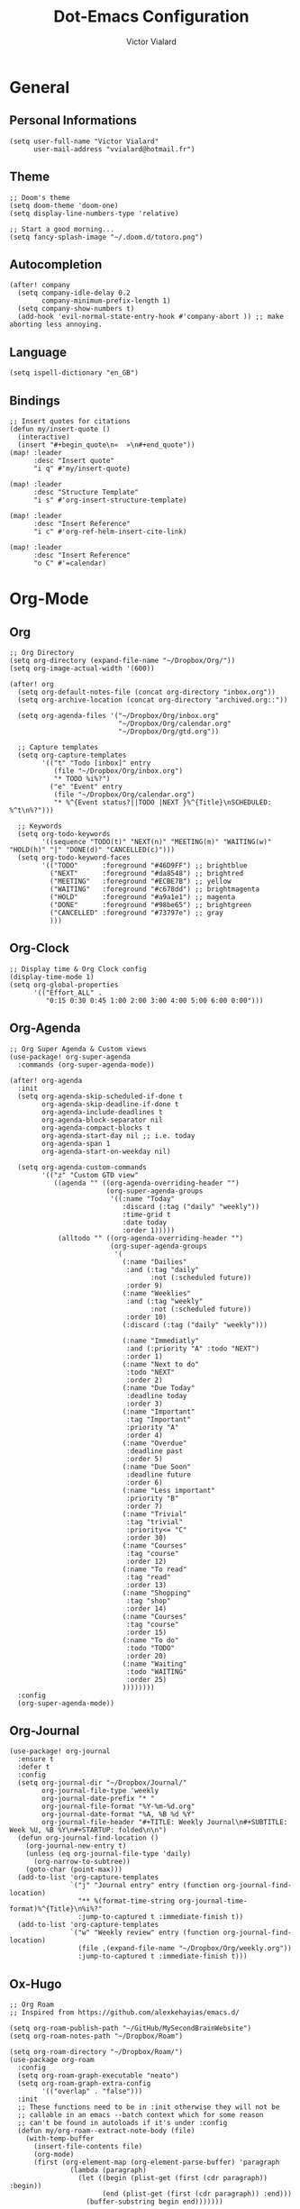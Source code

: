 #+TITLE: Dot-Emacs Configuration
#+AUTHOR: Victor Vialard
#+STARTUP: fold

* General
** Personal Informations

#+begin_src elisp
(setq user-full-name "Victor Vialard"
      user-mail-address "vvialard@hotmail.fr")
#+end_src

** Theme

#+begin_src elisp
;; Doom's theme
(setq doom-theme 'doom-one)
(setq display-line-numbers-type 'relative)

;; Start a good morning...
(setq fancy-splash-image "~/.doom.d/totoro.png")
#+end_src

** Autocompletion

#+begin_src elisp
(after! company
  (setq company-idle-delay 0.2
        company-minimum-prefix-length 1)
  (setq company-show-numbers t)
  (add-hook 'evil-normal-state-entry-hook #'company-abort )) ;; make aborting less annoying.
#+end_src

** Language

#+begin_src elisp
(setq ispell-dictionary "en_GB")
#+end_src

** Bindings

#+begin_src elisp
;; Insert quotes for citations
(defun my/insert-quote ()
  (interactive)
  (insert "#+begin_quote\n«  »\n#+end_quote"))
(map! :leader
      :desc "Insert quote"
      "i q" #'my/insert-quote)

(map! :leader
      :desc "Structure Template"
      "i s" #'org-insert-structure-template)

(map! :leader
      :desc "Insert Reference"
      "i c" #'org-ref-helm-insert-cite-link)

(map! :leader
      :desc "Insert Reference"
      "o C" #'=calendar)
#+end_src

* Org-Mode
** Org

#+begin_src elisp
;; Org Directory
(setq org-directory (expand-file-name "~/Dropbox/Org/"))
(setq org-image-actual-width '(600))

(after! org
  (setq org-default-notes-file (concat org-directory "inbox.org"))
  (setq org-archive-location (concat org-directory "archived.org::"))

  (setq org-agenda-files '("~/Dropbox/Org/inbox.org"
                           "~/Dropbox/Org/calendar.org"
                           "~/Dropbox/Org/gtd.org"))

  ;; Capture templates
  (setq org-capture-templates
        '(("t" "Todo [inbox]" entry
           (file "~/Dropbox/Org/inbox.org")
           "* TODO %i%?")
          ("e" "Event" entry
           (file "~/Dropbox/Org/calendar.org")
           "* %^{Event status?||TODO |NEXT }%^{Title}\nSCHEDULED: %^t\n%?")))

  ;; Keywords
  (setq org-todo-keywords
        '((sequence "TODO(t)" "NEXT(n)" "MEETING(m)" "WAITING(w)" "HOLD(h)" "|" "DONE(d)" "CANCELLED(c)")))
  (setq org-todo-keyword-faces
        '(("TODO"      :foreground "#46D9FF") ;; brightblue
          ("NEXT"      :foreground "#da8548") ;; brightred
          ("MEETING"   :foreground "#ECBE7B") ;; yellow
          ("WAITING"   :foreground "#c678dd") ;; brightmagenta
          ("HOLD"      :foreground "#a9a1e1") ;; magenta
          ("DONE"      :foreground "#98be65") ;; brightgreen
          ("CANCELLED" :foreground "#73797e") ;; gray
          )))
#+end_src

** Org-Clock

#+begin_src elisp
;; Display time & Org Clock config
(display-time-mode 1)
(setq org-global-properties
      '(("Effort_ALL" .
         "0:15 0:30 0:45 1:00 2:00 3:00 4:00 5:00 6:00 0:00")))
#+end_src

** Org-Agenda

#+begin_src elisp
;; Org Super Agenda & Custom views
(use-package! org-super-agenda
  :commands (org-super-agenda-mode))

(after! org-agenda
  :init
  (setq org-agenda-skip-scheduled-if-done t
        org-agenda-skip-deadline-if-done t
        org-agenda-include-deadlines t
        org-agenda-block-separator nil
        org-agenda-compact-blocks t
        org-agenda-start-day nil ;; i.e. today
        org-agenda-span 1
        org-agenda-start-on-weekday nil)

  (setq org-agenda-custom-commands
        '(("z" "Custom GTD view"
           ((agenda "" ((org-agenda-overriding-header "")
                        (org-super-agenda-groups
                         '((:name "Today"
                            :discard (:tag ("daily" "weekly"))
                            :time-grid t
                            :date today
                            :order 1)))))
            (alltodo "" ((org-agenda-overriding-header "")
                         (org-super-agenda-groups
                          '(
                            (:name "Dailies"
                             :and (:tag "daily"
                                   :not (:scheduled future))
                             :order 9)
                            (:name "Weeklies"
                             :and (:tag "weekly"
                                   :not (:scheduled future))
                             :order 10)
                            (:discard (:tag ("daily" "weekly")))

                            (:name "Immediatly"
                             :and (:priority "A" :todo "NEXT")
                             :order 1)
                            (:name "Next to do"
                             :todo "NEXT"
                             :order 2)
                            (:name "Due Today"
                             :deadline today
                             :order 3)
                            (:name "Important"
                             :tag "Important"
                             :priority "A"
                             :order 4)
                            (:name "Overdue"
                             :deadline past
                             :order 5)
                            (:name "Due Soon"
                             :deadline future
                             :order 6)
                            (:name "Less important"
                             :priority "B"
                             :order 7)
                            (:name "Trivial"
                             :tag "trivial"
                             :priority<= "C"
                             :order 30)
                            (:name "Courses"
                             :tag "course"
                             :order 12)
                            (:name "To read"
                             :tag "read"
                             :order 13)
                            (:name "Shopping"
                             :tag "shop"
                             :order 14)
                            (:name "Courses"
                             :tag "course"
                             :order 15)
                            (:name "To do"
                             :todo "TODO"
                             :order 20)
                            (:name "Waiting"
                             :todo "WAITING"
                             :order 25)
                            ))))))))
  :config
  (org-super-agenda-mode))
#+end_src

** Org-Journal

#+begin_src elisp
(use-package! org-journal
  :ensure t
  :defer t
  :config
  (setq org-journal-dir "~/Dropbox/Journal/"
        org-journal-file-type 'weekly
        org-journal-date-prefix "* "
        org-journal-file-format "%Y-%m-%d.org"
        org-journal-date-format "%A, %B %d %Y"
        org-journal-file-header "#+TITLE: Weekly Journal\n#+SUBTITLE: Week %U, %B %Y\n#+STARTUP: folded\n\n")
  (defun org-journal-find-location ()
    (org-journal-new-entry t)
    (unless (eq org-journal-file-type 'daily)
      (org-narrow-to-subtree))
    (goto-char (point-max)))
  (add-to-list 'org-capture-templates
               `("j" "Journal entry" entry (function org-journal-find-location)
                 "** %(format-time-string org-journal-time-format)%^{Title}\n%i%?"
                 :jump-to-captured t :immediate-finish t))
  (add-to-list 'org-capture-templates
               `("w" "Weekly review" entry (function org-journal-find-location)
                 (file ,(expand-file-name "~/Dropbox/Org/weekly.org"))
                 :jump-to-captured t :immediate-finish t)))
#+end_src

** Ox-Hugo

#+begin_src elisp
;; Org Roam
;; Inspired from https://github.com/alexkehayias/emacs.d/

(setq org-roam-publish-path "~/GitHub/MySecondBrainWebsite")
(setq org-roam-notes-path "~/Dropbox/Roam")

(setq org-roam-directory "~/Dropbox/Roam/")
(use-package org-roam
  :config
  (setq org-roam-graph-executable "neato")
  (setq org-roam-graph-extra-config
        '(("overlap" . "false")))
  :init
  ;; These functions need to be in :init otherwise they will not be
  ;; callable in an emacs --batch context which for some reason
  ;; can't be found in autoloads if it's under :config
  (defun my/org-roam--extract-note-body (file)
    (with-temp-buffer
      (insert-file-contents file)
      (org-mode)
      (first (org-element-map (org-element-parse-buffer) 'paragraph
               (lambda (paragraph)
                 (let ((begin (plist-get (first (cdr paragraph)) :begin))
                       (end (plist-get (first (cdr paragraph)) :end)))
                   (buffer-substring begin end)))))))

  ;; Include backlinks in org exported notes not tagged as private or
  ;; draft
  (defun my/org-roam--backlinks-list (file)
    (if (org-roam--org-roam-file-p file)
        (--reduce-from
         (concat acc (format "- [[file:%s][%s]]\n"
                             (file-relative-name (car it) org-roam-directory)
                             (org-roam-db--get-title (car it))))
         ""
         (org-roam-db-query
          [:select :distinct [links:source]
           :from links
           :left :outer :join tags :on (= links:source tags:file)
           :where (and (= dest $s1)
                       (or (is tags:tags nil)
                           (and
                            (not-like tags:tags '%private%)
                            (not-like tags:tags '%draft%))))]
          file))
      ""))

  (defun file-path-to-md-file-name (path)
    (let ((file-name (first (last (split-string path "/")))))
      (concat (first (split-string file-name "\\.")) ".md")))

  ;; Fetches all org-roam files and exports to hugo markdown
  ;; files. Adds in necessary hugo properties
  ;; e.g. HUGO_BASE_DIR. Ignores notes tagged as private or draft
  (defun org-roam-to-hugo-md ()
    (interactive)
    ;; Make sure the author is set
    (setq user-full-name "Victor Vialard")

    (let ((files (mapcan
                  (lambda (x) x)
                  (org-roam-db-query
                   [:select [files:file]
                    :from files
                    :left :outer :join tags :on (= files:file tags:file)
                    :where (or (is tags:tags nil)
                               (and
                                (not-like tags:tags '%private%)
                                (not-like tags:tags '%draft%)))]))))
      (mapc
       (lambda (f)
         ;; Use temporary buffer to prevent a buffer being opened for
         ;; each note file.
         (with-temp-buffer
           (message "Working on: %s" f)
           (insert-file-contents f)

           (goto-char (point-min))
           ;; Add in hugo tags for export. This lets you write the
           ;; notes without littering HUGO_* tags everywhere
           ;; HACK:
           ;; org-export-output-file-name doesn't play nicely with
           ;; temp buffers since it attempts to get the file name from
           ;; the buffer. Instead we explicitely add the name of the
           ;; exported .md file otherwise you would get prompted for
           ;; the output file name on every note.
           (insert
            (format "#+HUGO_BASE_DIR: %s\n#+HUGO_SECTION: posts\n#+EXPORT_FILE_NAME: %s\n"
                    org-roam-publish-path
                    (file-path-to-md-file-name f)))

           ;; If this is a placeholder note (no content in the
           ;; body) then add default text. This makes it look ok when
           ;; showing note previews in the index and avoids a headline
           ;; followed by a headline in the note detail page.
           (if (eq (my/org-roam--extract-note-body f) nil)
               (progn
                 (goto-char (point-max))
                 (insert "\n/This note does not have a description yet./\n")))

           ;; Add in backlinks because
           ;; org-export-before-processing-hook won't be useful the
           ;; way we are using a temp buffer
           (let ((links (my/org-roam--backlinks-list f)))
             (unless (string= links "")
               (goto-char (point-max))
               (insert (concat "\n* Links to this note\n") links)))

           (org-hugo-export-to-md)))
       files)))

  (map! :leader
        :desc "Export Roam notes with Ox-Hugo"
        "n r h" #'org-roam-to-hugo-md)
  :config
  (setq org-roam-capture-templates
        '(("p" "private" plain #'org-roam--capture-get-point "%?"
           :file-name "%<%Y%m%d>-${slug}"
           :head "#+TITLE: ${title}\n#+date: %t\n#+hugo_lastmod: %t\n#+ROAM_TAGS: private\n\n"
           :unnarrowed t)
          ("d" "draft" plain #'org-roam--capture-get-point "%?"
           :file-name "%<%Y%m%d>-${slug}"
           :head "#+TITLE: ${title}\n#+date: %t\n#+hugo_lastmod: %t\n#+ROAM_TAGS: draft\n\n"
           :unnarrowed t))))
#+end_src

** Deft

#+begin_src elisp
;; Deft Configuration
;; Used for quick browsing of plain text notes

(use-package deft
  :config
  (setq deft-extensions '("txt" "tex" "org"))
  (setq deft-directory "~/Dropbox/Roam")
  (setq deft-recursive t))
#+end_src

** Ox-hugo

#+begin_src elisp
(use-package ox-hugo
  :config
  (setq org-hugo-date-format "%Y-%m-%d"))

;; Update timestamps automatically when saving !
(add-hook 'org-mode-hook (lambda ()
                           (setq-local time-stamp-active t
                                       time-stamp-line-limit 18
                                       time-stamp-start "^#\\+hugo_lastmod: [ \t]*"
                                       time-stamp-end "$"
                                       time-stamp-format "\[%Y-%m-%d %a %H:%M:%S\]")
                           (add-hook 'before-save-hook 'time-stamp nil 'local)))
#+end_src

** Citations

#+begin_src elisp
(use-package citeproc-org
  :ensure t
  :after ox-hugo
  :config
  (citeproc-org-setup))


(use-package! org-ref
  :after org
  :config
  (setq org-ref-bibliography-notes "~/Dropbox/Roam/refs/"
        org-ref-default-bibliography '("~/Dropbox/Roam/references.bib")
        org-ref-pdf-directory "~/Dropbox/Roam/pdf/"))

(use-package! bibtex-completion
  :after org-ref
  :config
  (setq bibtex-completion-pdf-symbol "⌘"
        bibtex-completion-pdf-field "file"
        bibtex-completion-notes-symbol "✎"
        bibtex-completion-bibliography "~/Dropbox/Roam/references.bib"
        bibtex-completion-library-path "~/Dropbox/Roam/pdf/"
        bibtex-completion-notes-path "~/Dropbox/Roam/refs/"
        bibtex-completion-notes-template-multiple-files
        (concat
         "${title}\n"
         "#+hugo_lastmod: %t\n"
         "#+roam_key: cite:${=key=}\n"
         "#+ROAM_TAGS: private\n"
         ":PROPERTIES:\n"
         ":CUSTOM_ID: ${=key=}\n"
         ":NOTER_DOCUMENT: %(orb-process-file-field \"${=key=}\")\n"
         ":AUTHOR: ${author-abbrev}\n"
         ":JOURNAL: ${journaltitle}\n"
         ":DATE: ${date}\n"
         ":YEAR: ${year}\n"
         ":DOI: ${doi}\n"
         ":URL: ${url}\n"
         ":END:\n\n"
         )))

;; Tell org-ref to let helm-bibtex find notes for it
(setq org-ref-notes-function
      (lambda (thekey)
        (let ((bibtex-completion-bibliography (org-ref-find-bibliography)))
          (bibtex-completion-edit-notes
           (list (car (org-ref-get-bibtex-key-and-file thekey)))))))
#+end_src

* Languages
** Rust

#+begin_src elisp
;; Rust configutation

(setq lsp-rust-server 'rust-analyzer)
#+end_src

** TypeScript, JavaScript & CSS

#+begin_src elisp
;; Js/Ts/CSS config

(use-package prettier-js
  :config
  (setq prettier-js-args '(
                           "--trailing-comma" "es5"
                           "--single-quote" "true"
                           "--print-width" "120"
                           "--tab-width" "4"
                           "--use-tabs" "false"
                           "--jsx-bracket-same-line" "false"
                           "--stylelint-integration" "true"
                           )))

(use-package js2-mode)

(use-package rjsx-mode
  :mode(("\\.js\\'" . rjsx-mode)
        ("\\.jsx\\'" . rjsx-mode))
  :init
  (add-hook 'rjsx-mode-hook 'prettier-js-mode)
  (add-hook 'rjsx-mode-hook 'tide-mode))

(use-package tide
  :mode(("\\.ts\\'" . typescript-mode))
  :init
  (add-hook 'typescript-mode-hook 'tide-mode)
  (add-hook 'typescript-mode-hook 'prettier-js-mode)
  :config
  (tide-setup)
  (flycheck-mode +1)
  (setq flycheck-check-syntax-automatically '(save-mode-enabled))
  (eldoc-mode +1)
  (tide-hl-identifier-mode +1)
  (company-mode +1))
#+end_src

** Python

#+begin_src elisp
;; Python Environnements

(use-package pyvenv
  :config
  (pyvenv-mode t)
  (setenv "WORKON_HOME" "~/.pyenv/versions")

  ;; Set correct Python interpreter
  (setq pyvenv-post-activate-hooks
        #'(lambda ()
            (call-interactively #'lsp-workspace-restart)
            (setq python-shell-interpreter (concat pyvenv-virtual-env "bin/python3"))))
  (setq pyvenv-post-deactivate-hooks
        (list (lambda ()
                (setq python-shell-interpreter "python3")))))

(setq org-html-head "<link rel=\"stylesheet\" href=\"https://rawgithub.com/edwardtufte/tufte-css/gh-pages/tufte.css\" type=\"text/css\" />")

;; C++ Config
(setq lsp-clients-clangd-args '("-j=3"
                                "--background-index"
                                "--clang-tidy"
                                "--completion-style=detailed"
                                "--header-insertion=never"))
(after! lsp-clangd (set-lsp-priority! 'clangd 2))
#+end_src

* Other
** Private Settings

#+begin_src elisp
(after! org
  (load! "private-config.el"))
#+end_src

** Elfeed

#+begin_src elisp
;; ElFeed RSS reader

(use-package! elfeed-org
  :ensure t
  :config
  (elfeed-org)
  (setq rmh-elfeed-org-files (list "~/Dropbox/Org/elfeed.org")))
(map! :leader
      (:prefix-map ("e" . "elfeed")
       :desc "ElFeed" "e" #'elfeed))
#+end_src

